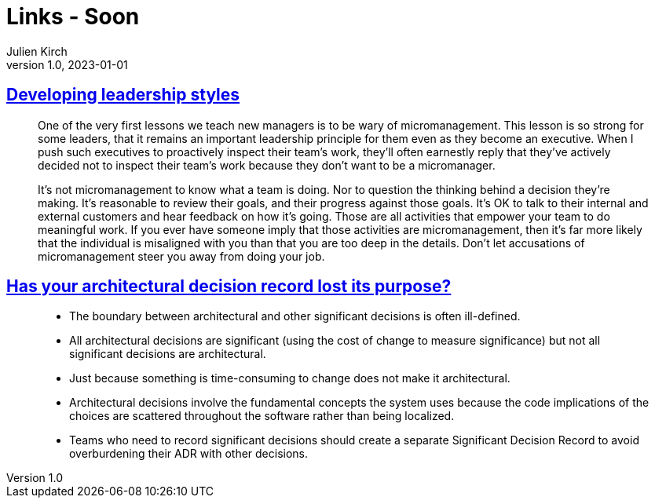 = Links - Soon
Julien Kirch
v1.0, 2023-01-01
:article_lang: en
:figure-caption!:
:article_description: 

== link:https://lethain.com/developing-leadership-styles/[Developing leadership styles]

[quote]
____
One of the very first lessons we teach new managers is to be wary of micromanagement. This lesson is so strong for some leaders, that it remains an important leadership principle for them even as they become an executive. When I push such executives to proactively inspect their team’s work, they’ll often earnestly reply that they’ve actively decided not to inspect their team’s work because they don’t want to be a micromanager.
____

[quote]
____
It’s not micromanagement to know what a team is doing. Nor to question the thinking behind a decision they’re making. It’s reasonable to review their goals, and their progress against those goals. It’s OK to talk to their internal and external customers and hear feedback on how it’s going. Those are all activities that empower your team to do meaningful work. If you ever have someone imply that those activities are micromanagement, then it’s far more likely that the individual is misaligned with you than that you are too deep in the details. Don’t let accusations of micromanagement steer you away from doing your job.
____


== link:https://www.infoq.com/articles/architectural-decision-record-purpose/[Has your architectural decision record lost its purpose?]

[quote]
____
* The boundary between architectural and other significant decisions is often ill-defined.  
* All architectural decisions are significant (using the cost of change to measure significance) but not all significant decisions are architectural.
* Just because something is time-consuming to change does not make it architectural.
* Architectural decisions involve the fundamental concepts the system uses because the code implications of the choices are scattered throughout the software rather than being localized. 
* Teams who need to record significant decisions should create a separate Significant Decision Record to avoid overburdening their ADR with other decisions. 
____
